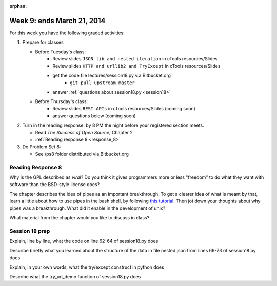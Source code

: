 :orphan:

..  Copyright (C) Paul Resnick.  Permission is granted to copy, distribute
    and/or modify this document under the terms of the GNU Free Documentation
    License, Version 1.3 or any later version published by the Free Software
    Foundation; with Invariant Sections being Forward, Prefaces, and
    Contributor List, no Front-Cover Texts, and no Back-Cover Texts.  A copy of
    the license is included in the section entitled "GNU Free Documentation
    License".

.. highlight:: python
    :linenothreshold: 500


Week 9: ends March 21, 2014
===========================

For this week you have the following graded activities:

1. Prepare for classes

   * Before Tuesday's class:      
      * Review slides ``JSON lib and nested iteration`` in cTools resources/Slides
      * Review slides ``HTTP and urllib2 and TryExcept`` in cTools resources/Slides
      * get the code file lectures/session18.py via Bitbucket.org
         * ``git pull upstream master``
      * answer :ref:`questions about session18.py <session18>`
   
   * Before Thursday's class:
      * Review slides ``REST APIs`` in cTools resources/Slides (coming soon)
      * answer questions below (coming soon)

#. Turn in the reading response, by 8 PM the night before your registered section meets.

   * Read *The Success of Open Source*, Chapter 2
   * :ref:`Reading response 8 <response_8>`

#. Do Problem Set 8:

   * See /ps8 folder distributed via Bitbucket.org


.. _response_8:

Reading Response 8
------------------

Why is the GPL described as `viral`? Do you think it gives programmers more or less "freedom" to do what they want with software than the BSD-style license does?
  
.. actex:: rr_8_1

   # Fill in your response in between the triple quotes
   s = """

   """

The chapter describes the idea of pipes as an important breakthrough. To get a clearer idea of what is meant by that, learn a little about how to use pipes in the bash shell, by following `this tutorial <http://www.tutorialspoint.com/unix/unix-pipes-filters.htm>`_. Then jot down your thoughts about why pipes was a breakthrough. What did it enable in the development of unix?

.. actex:: rr_8_2

   # Fill in your response in between the triple quotes
   s = """

   """

What material from the chapter would you like to discuss in class?

.. actex:: rr_8_3

   # Fill in your response in between the triple quotes
   s = """

   """

.. _session18:

Session 18 prep
---------------

Explain, line by line, what the code on line 62-64 of session18.py does
  
.. actex:: session18_1

   # Fill in your response in between the triple quotes
   s = """

   """

Describe briefly what you learned about the structure of the data in file nested.json from lines 69-73 of session18.py does
  
.. actex:: session18_2

   # Fill in your response in between the triple quotes
   s = """

   """

Explain, in your own words, what the try/except construct in python does
  
.. actex:: session18_3

   # Fill in your response in between the triple quotes
   s = """

   """

Describe what the try_url_demo function of session18.py does
  
.. actex:: session18_4

   # Fill in your response in between the triple quotes
   s = """

   """
